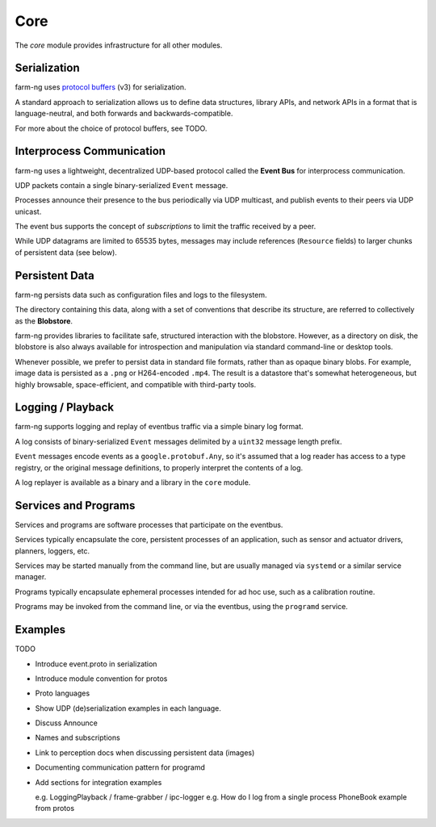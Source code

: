 .. _chapter-core_module:

Core
=====

The `core` module provides infrastructure for all other modules.

Serialization
-------------

farm-ng uses `protocol buffers <https://developers.google.com/protocol-buffers>`_
(v3) for serialization.

A standard approach to serialization allows us to define data structures, library APIs, and network APIs in a format that
is language-neutral, and both forwards and backwards-compatible.

For more about the choice of protocol buffers, see TODO.

Interprocess Communication
--------------------------

farm-ng uses a lightweight, decentralized UDP-based protocol called the **Event Bus** for interprocess communication.

UDP packets contain a single binary-serialized ``Event`` message.

Processes announce their presence to the bus periodically via UDP multicast, and publish events to their peers via UDP unicast.

The event bus supports the concept of `subscriptions` to limit the traffic received by a peer.

While UDP datagrams are limited to 65535 bytes, messages may include references (``Resource`` fields) to larger chunks of persistent data (see below).

Persistent Data
---------------

farm-ng persists data such as configuration files and logs to the filesystem.

The directory containing this data, along with a set of conventions that describe its structure, are referred to collectively as the **Blobstore**.

farm-ng provides libraries to facilitate safe, structured interaction with the blobstore.
However, as a directory on disk, the blobstore is also always available for introspection and manipulation via standard command-line or desktop tools.

Whenever possible, we prefer to persist data in standard file formats, rather than as opaque binary blobs.
For example, image data is persisted as a ``.png`` or H264-encoded ``.mp4``.
The result is a datastore that's somewhat heterogeneous, but highly browsable, space-efficient, and compatible with third-party tools.

Logging / Playback
------------------

farm-ng supports logging and replay of eventbus traffic via a simple binary log format.

A log consists of binary-serialized ``Event`` messages delimited by a ``uint32`` message length prefix.

``Event`` messages encode events as a ``google.protobuf.Any``, so it's assumed that a log reader
has access to a type registry, or the original message definitions, to properly interpret the contents of a log.

A log replayer is available as a binary and a library in the ``core`` module.

Services and Programs
---------------------
Services and programs are software processes that participate on the eventbus.

Services typically encapsulate the core, persistent processes of an application, such as
sensor and actuator drivers, planners, loggers, etc.

Services may be started manually from the command line, but are usually managed via ``systemd`` or a similar service manager.

Programs typically encapsulate ephemeral processes intended for ad hoc use, such as a calibration routine.

Programs may be invoked from the command line, or via the eventbus, using the ``programd`` service.

Examples
--------

TODO

- Introduce event.proto in serialization

- Introduce module convention for protos

- Proto languages

- Show UDP (de)serialization examples in each language.

- Discuss Announce

- Names and subscriptions

- Link to perception docs when discussing persistent data (images)

- Documenting communication pattern for programd

- Add sections for integration examples

  e.g. LoggingPlayback / frame-grabber / ipc-logger
  e.g. How do I log from a single process
  PhoneBook example from protos
